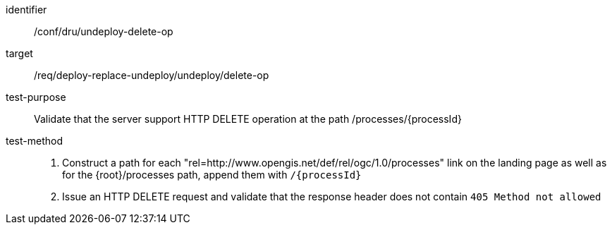 [[ats_dru_undeploy-delete-op]]

[abstract_test]
====
[%metadata]
identifier:: /conf/dru/undeploy-delete-op
target:: /req/deploy-replace-undeploy/undeploy/delete-op
test-purpose:: Validate that the server support HTTP DELETE operation at the path /processes/{processId}
test-method::
+
--
1. Construct a path for each "rel=http://www.opengis.net/def/rel/ogc/1.0/processes" link on the landing page as well as for the {root}/processes path, append them with `/{processId}`

2. Issue an HTTP DELETE request and validate that the response header does not contain `405 Method not allowed`
--
====

